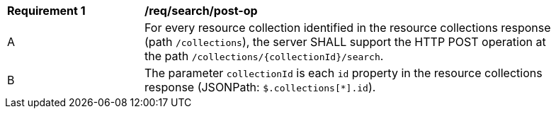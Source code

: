 [[req_search_post-op]]
[width="90%",cols="2,6a"]
|===
^|*Requirement {counter:req-id}* |*/req/search/post-op*
^|A |For every resource collection identified in the resource collections response (path `/collections`), the server SHALL support the HTTP POST operation at the path `/collections/{collectionId}/search`.
^|B |The parameter `collectionId` is each `id` property in the resource collections response (JSONPath: `$.collections[*].id`).
|===
